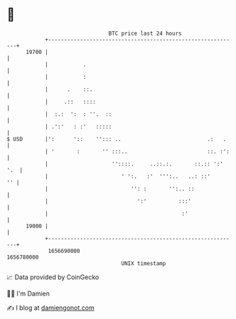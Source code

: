 * 👋

#+begin_example
                                   BTC price last 24 hours                    
               +------------------------------------------------------------+ 
         19700 |                                                            | 
               |           .                                                | 
               |           :                                                | 
               |      .    ::.                                              | 
               |     .::   ::::                                             | 
               |  :.:  ':  : ''.  ::                                        | 
               | .':'   : :'   :::::                                        | 
   $ USD       |':      '::    ''::: ..                           .:   .    | 
               | '       :       '' :::..                         ::. :':   | 
               |                    ''::::.     ..::.:.       ::.:: ':' '.  | 
               |                       ' ':.   :'  ''':..   ..: ::'      '' | 
               |                          '': :       '':.. ::              | 
               |                            ':'          :::'               | 
               |                                          :'                | 
         19000 |                                                            | 
               +------------------------------------------------------------+ 
                1656690000                                        1656780000  
                                       UNIX timestamp                         
#+end_example
📈 Data provided by CoinGecko

🧑‍💻 I'm Damien

✍️ I blog at [[https://www.damiengonot.com][damiengonot.com]]
